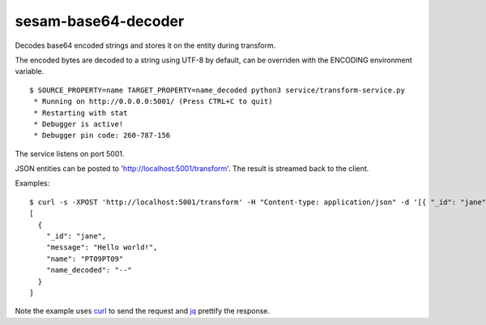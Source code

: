 ====================
sesam-base64-decoder
====================

Decodes base64 encoded strings and stores it on the entity during transform.

The encoded bytes are decoded to a string using UTF-8 by default, can be overriden with the ENCODING environment variable.

::

  $ SOURCE_PROPERTY=name TARGET_PROPERTY=name_decoded python3 service/transform-service.py
   * Running on http://0.0.0.0:5001/ (Press CTRL+C to quit)
   * Restarting with stat
   * Debugger is active!
   * Debugger pin code: 260-787-156

The service listens on port 5001.

JSON entities can be posted to 'http://localhost:5001/transform'. The result is streamed back to the client.


Examples:

::

   $ curl -s -XPOST 'http://localhost:5001/transform' -H "Content-type: application/json" -d '[{ "_id": "jane", "name": "PT09PT09" }]' | jq -S .
   [
     {
       "_id": "jane",
       "message": "Hello world!",
       "name": "PT09PT09"
       "name_decoded": "--"
     }
   ]

Note the example uses `curl <https://curl.haxx.se/>`_ to send the request and `jq <https://stedolan.github.io/jq/>`_ prettify the response.
